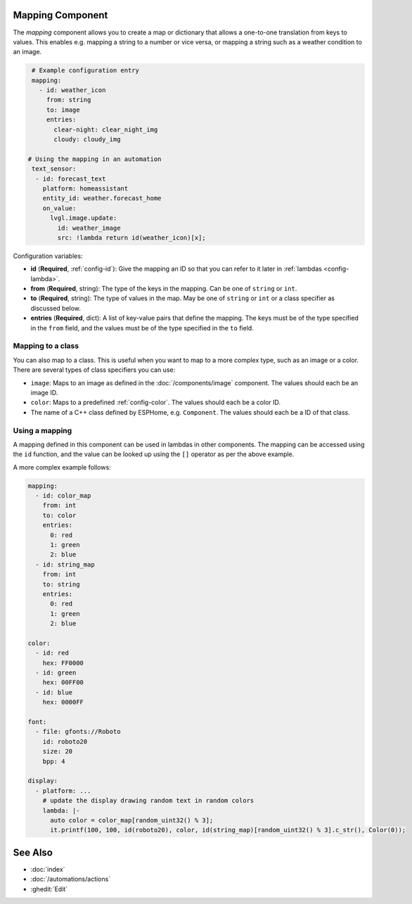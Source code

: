 Mapping Component
-----------------

The `mapping` component allows you to create a map or dictionary that allows a one-to-one translation from keys to values. This enables e.g. mapping a string to a number or vice versa, or mapping a string such as a weather condition to an image.

.. code-block:: yaml

    # Example configuration entry
    mapping:
      - id: weather_icon
        from: string
        to: image
        entries:
          clear-night: clear_night_img
          cloudy: cloudy_img

   # Using the mapping in an automation
    text_sensor:
     - id: forecast_text
       platform: homeassistant
       entity_id: weather.forecast_home
       on_value:
         lvgl.image.update:
           id: weather_image
           src: !lambda return id(weather_icon)[x];

Configuration variables:

- **id** (**Required**, :ref:`config-id`): Give the mapping an ID so that you can refer
  to it later in :ref:`lambdas <config-lambda>`.
- **from** (**Required**, string): The type of the keys in the mapping. Can be one of ``string`` or ``int``.
- **to** (**Required**, string): The type of values in the map. May be one of ``string`` or ``int`` or a class specifier as discussed below.
- **entries** (**Required**, dict): A list of key-value pairs that define the mapping. The keys must be of the type specified in the ``from`` field, and the values must be of the type specified in the ``to`` field.

Mapping to a class
##################

You can also map to a class. This is useful when you want to map to a more complex type, such as an image or a color. There are several types of class specifiers you can use:

- ``image``: Maps to an image as defined in the :doc:`/components/image` component. The values should each be an image ID.
- ``color``: Maps to a predefined :ref:`config-color`. The values should each be a color ID.
- The name of a C++ class defined by ESPHome, e.g. ``Component``. The values should each be a ID of that class.

Using a mapping
###############

A mapping defined in this component can be used in lambdas in other components. The mapping can be accessed using the ``id`` function, and the value can be looked up using the ``[]`` operator as per the above example.

A more complex example follows:

.. code-block:: yaml

    mapping:
      - id: color_map
        from: int
        to: color
        entries:
          0: red
          1: green
          2: blue
      - id: string_map
        from: int
        to: string
        entries:
          0: red
          1: green
          2: blue

    color:
      - id: red
        hex: FF0000
      - id: green
        hex: 00FF00
      - id: blue
        hex: 0000FF

    font:
      - file: gfonts://Roboto
        id: roboto20
        size: 20
        bpp: 4

    display:
      - platform: ...
        # update the display drawing random text in random colors
        lambda: |-
          auto color = color_map[random_uint32() % 3];
          it.printf(100, 100, id(roboto20), color, id(string_map)[random_uint32() % 3].c_str(), Color(0));


See Also
--------

- :doc:`index`
- :doc:`/automations/actions`
- :ghedit:`Edit`
